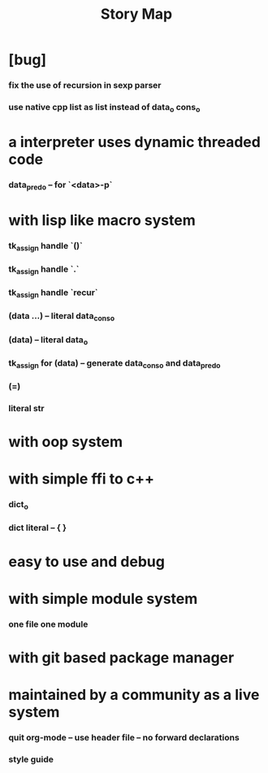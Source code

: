 #+html_head: <link rel="stylesheet" href="css/org-page.css"/>
#+title: Story Map

* [bug]
*** fix the use of recursion in sexp parser
*** use native cpp list as list instead of data_o cons_o
* a interpreter uses dynamic threaded code
*** data_pred_o -- for `<data>-p`
* with lisp like macro system
*** tk_assign handle `()`
*** tk_assign handle `.`
*** tk_assign handle `recur`
*** (data ...) -- literal data_cons_o
*** (data) -- literal data_o
*** tk_assign for (data) -- generate data_cons_o and data_pred_o
*** (=)
*** literal str
* with oop system
* with simple ffi to c++
*** dict_o
*** dict literal -- { }
* easy to use and debug
* with simple module system
*** one file one module
* with git based package manager
* maintained by a community as a live system
*** quit org-mode -- use header file -- no forward declarations
*** style guide
